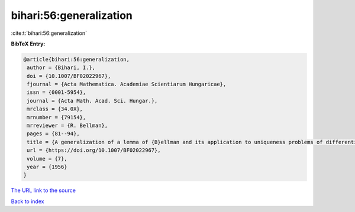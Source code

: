 bihari:56:generalization
========================

:cite:t:`bihari:56:generalization`

**BibTeX Entry:**

.. code-block:: bibtex

   @article{bihari:56:generalization,
    author = {Bihari, I.},
    doi = {10.1007/BF02022967},
    fjournal = {Acta Mathematica. Academiae Scientiarum Hungaricae},
    issn = {0001-5954},
    journal = {Acta Math. Acad. Sci. Hungar.},
    mrclass = {34.0X},
    mrnumber = {79154},
    mrreviewer = {R. Bellman},
    pages = {81--94},
    title = {A generalization of a lemma of {B}ellman and its application to uniqueness problems of differential equations},
    url = {https://doi.org/10.1007/BF02022967},
    volume = {7},
    year = {1956}
   }
`The URL link to the source <ttps://doi.org/10.1007/BF02022967}>`_


`Back to index <../By-Cite-Keys.html>`_
